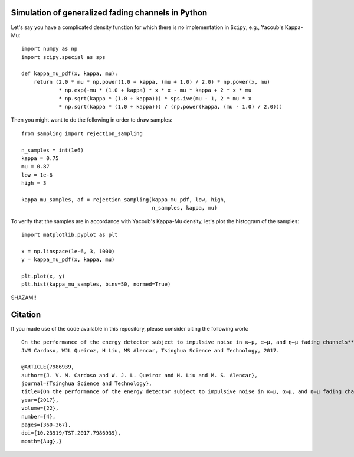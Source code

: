 Simulation of generalized fading channels in Python
===================================================

Let's say you have a complicated density function for which there is no implementation in ``Scipy``, e.g., Yacoub's Kappa-Mu::

    import numpy as np
    import scipy.special as sps

    def kappa_mu_pdf(x, kappa, mu):
        return (2.0 * mu * np.power(1.0 + kappa, (mu + 1.0) / 2.0) * np.power(x, mu)
                * np.exp(-mu * (1.0 + kappa) * x * x - mu * kappa + 2 * x * mu
                * np.sqrt(kappa * (1.0 + kappa))) * sps.ive(mu - 1, 2 * mu * x
                * np.sqrt(kappa * (1.0 + kappa))) / (np.power(kappa, (mu - 1.0) / 2.0)))

Then you might want to do the following in order to draw samples::

    from sampling import rejection_sampling

    n_samples = int(1e6)
    kappa = 0.75
    mu = 0.87
    low = 1e-6
    high = 3

    kappa_mu_samples, af = rejection_sampling(kappa_mu_pdf, low, high,
                                              n_samples, kappa, mu)

To verify that the samples are in accordance with Yacoub's Kappa-Mu density, let's plot the histogram of the samples::

    import matplotlib.pyplot as plt

    x = np.linspace(1e-6, 3, 1000)
    y = kappa_mu_pdf(x, kappa, mu)

    plt.plot(x, y)
    plt.hist(kappa_mu_samples, bins=50, normed=True)

.. image:: https://github.com/mirca/acceptance-rejection/raw/master/kappa_mu.png

SHAZAM!!

Citation
========

If you made use of the code available in this repository, please consider
citing the following work::

    On the performance of the energy detector subject to impulsive noise in κ—μ, α—μ, and η—μ fading channels**
    JVM Cardoso, WJL Queiroz, H Liu, MS Alencar, Tsinghua Science and Technology, 2017.

    @ARTICLE{7986939,
    author={J. V. M. Cardoso and W. J. L. Queiroz and H. Liu and M. S. Alencar},
    journal={Tsinghua Science and Technology},
    title={On the performance of the energy detector subject to impulsive noise in κ—μ, α—μ, and η—μ fading channels},
    year={2017},
    volume={22},
    number={4},
    pages={360-367},
    doi={10.23919/TST.2017.7986939},
    month={Aug},}
